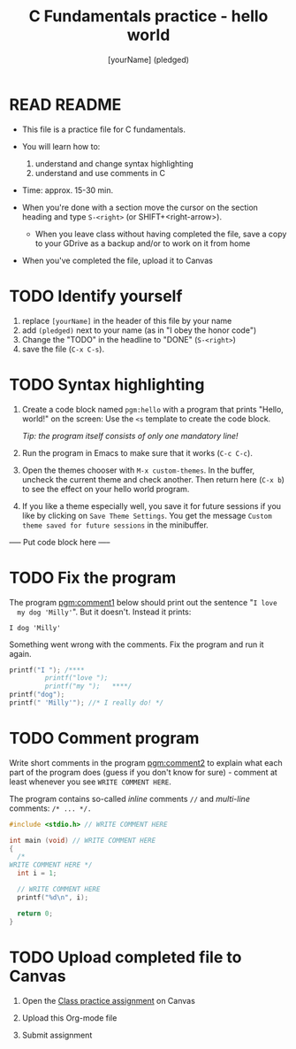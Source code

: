#+TITLE: C Fundamentals practice - hello world
#+AUTHOR: [yourName] (pledged)
#+STARTUP: overview hideblocks indent 
#+PROPERTY: header-args:C :main yes :includes <stdio.h> :results output :exports both :comments both
* READ README

  - This file is a practice file for C fundamentals.

  - You will learn how to:
    1) understand and change syntax highlighting
    2) understand and use comments in C

  - Time: approx. 15-30 min.

  - When you're done with a section move the cursor on the section
    heading and type ~S-<right>~ (or SHIFT+<right-arrow>).

   - When you leave class without having completed the file, save a
    copy to your GDrive as a backup and/or to work on it from home

  - When you've completed the file, upload it to Canvas
    
* TODO Identify yourself

  1) replace ~[yourName]~ in the header of this file by your name
  2) add ~(pledged)~ next to your name (as in "I obey the honor code")
  3) Change the "TODO" in the headline to "DONE" (~S-<right>~)
  4) save the file (~C-x C-s~). 

* TODO Syntax highlighting

  1) Create a code block named ~pgm:hello~ with a program that prints
     "Hello, world!" on the screen: Use the ~<s~ template to create the
     code block.

     /Tip: the program itself consists of only one mandatory line!/

  2) Run the program in Emacs to make sure that it works (~C-c C-c~).

  3) Open the themes chooser with ~M-x custom-themes~. In the buffer,
     uncheck the current theme and check another. Then return here
     (~C-x b~) to see the effect on your hello world program.
 
  4) If you like a theme especially well, you save it for future
     sessions if you like by clicking on ~Save Theme Settings~. You get
     the message ~Custom theme saved for future sessions~ in the
     minibuffer.

  ----- Put code block here -----

* TODO Fix the program

  The program [[pgm:comment1]] below should print out the sentence "~I love
  my dog 'Milly'~". But it doesn't. Instead it prints:

  #+begin_example
   I dog 'Milly'
  #+end_example

  Something went wrong with the comments. Fix the program and run it
  again.

  #+name: pgm:comment1 
  #+begin_src C
    printf("I "); /****     
			 printf("love "); 
			 printf("my ");   ****/     
    printf("dog"); 
    printf(" 'Milly'"); //* I really do! */
  #+end_src

* TODO Comment program

   Write short comments in the program [[pgm:comment2]] to explain what each
   part of the program does (guess if you don't know for sure) -
   comment at least whenever you see ~WRITE COMMENT HERE~.

   The program contains so-called /inline/ comments ~//~ and /multi-line/
   comments: ~/* ... */.~

   #+name: pgm:comment2
   #+begin_src C
     #include <stdio.h> // WRITE COMMENT HERE

     int main (void) // WRITE COMMENT HERE
     {
       /* 
	 WRITE COMMENT HERE */
       int i = 1;

       // WRITE COMMENT HERE
       printf("%d\n", i);

       return 0;
     }
   #+end_src
  
* TODO Upload completed file to Canvas

1) Open the [[https://lyon.instructure.com/courses/1014/assignments/6994][Class practice assignment]] on Canvas

2) Upload this Org-mode file

3) Submit assignment
